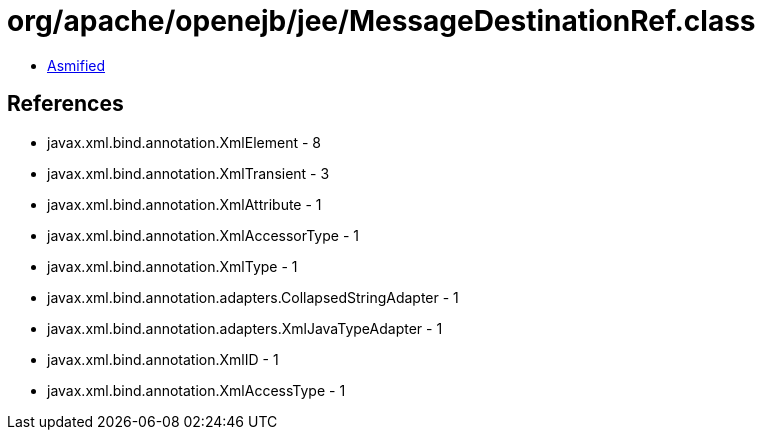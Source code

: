 = org/apache/openejb/jee/MessageDestinationRef.class

 - link:MessageDestinationRef-asmified.java[Asmified]

== References

 - javax.xml.bind.annotation.XmlElement - 8
 - javax.xml.bind.annotation.XmlTransient - 3
 - javax.xml.bind.annotation.XmlAttribute - 1
 - javax.xml.bind.annotation.XmlAccessorType - 1
 - javax.xml.bind.annotation.XmlType - 1
 - javax.xml.bind.annotation.adapters.CollapsedStringAdapter - 1
 - javax.xml.bind.annotation.adapters.XmlJavaTypeAdapter - 1
 - javax.xml.bind.annotation.XmlID - 1
 - javax.xml.bind.annotation.XmlAccessType - 1

